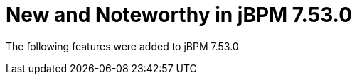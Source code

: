 [id='jbpmreleasenotes7530']

= New and Noteworthy in jBPM 7.53.0

The following features were added to jBPM 7.53.0

